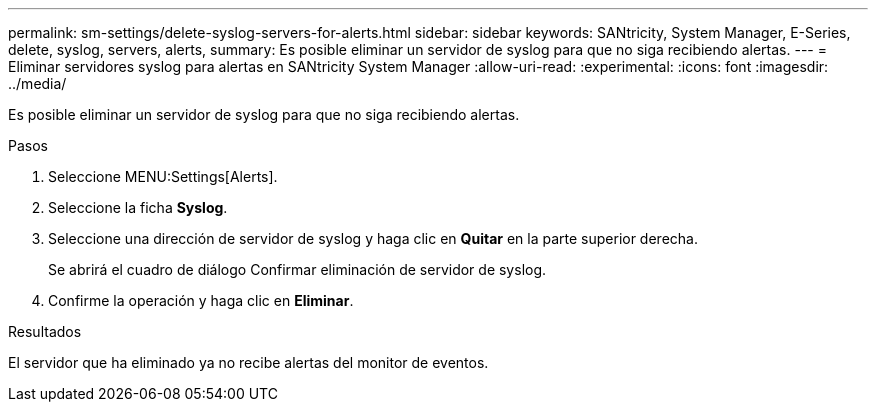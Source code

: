 ---
permalink: sm-settings/delete-syslog-servers-for-alerts.html 
sidebar: sidebar 
keywords: SANtricity, System Manager, E-Series, delete, syslog, servers, alerts, 
summary: Es posible eliminar un servidor de syslog para que no siga recibiendo alertas. 
---
= Eliminar servidores syslog para alertas en SANtricity System Manager
:allow-uri-read: 
:experimental: 
:icons: font
:imagesdir: ../media/


[role="lead"]
Es posible eliminar un servidor de syslog para que no siga recibiendo alertas.

.Pasos
. Seleccione MENU:Settings[Alerts].
. Seleccione la ficha *Syslog*.
. Seleccione una dirección de servidor de syslog y haga clic en *Quitar* en la parte superior derecha.
+
Se abrirá el cuadro de diálogo Confirmar eliminación de servidor de syslog.

. Confirme la operación y haga clic en *Eliminar*.


.Resultados
El servidor que ha eliminado ya no recibe alertas del monitor de eventos.
